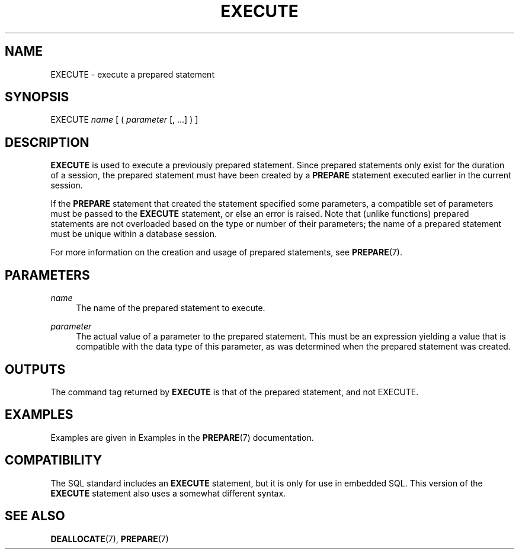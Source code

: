 '\" t
.\"     Title: EXECUTE
.\"    Author: The PostgreSQL Global Development Group
.\" Generator: DocBook XSL Stylesheets v1.79.1 <http://docbook.sf.net/>
.\"      Date: 2021
.\"    Manual: PostgreSQL 13.4 Documentation
.\"    Source: PostgreSQL 13.4
.\"  Language: English
.\"
.TH "EXECUTE" "7" "2021" "PostgreSQL 13.4" "PostgreSQL 13.4 Documentation"
.\" -----------------------------------------------------------------
.\" * Define some portability stuff
.\" -----------------------------------------------------------------
.\" ~~~~~~~~~~~~~~~~~~~~~~~~~~~~~~~~~~~~~~~~~~~~~~~~~~~~~~~~~~~~~~~~~
.\" http://bugs.debian.org/507673
.\" http://lists.gnu.org/archive/html/groff/2009-02/msg00013.html
.\" ~~~~~~~~~~~~~~~~~~~~~~~~~~~~~~~~~~~~~~~~~~~~~~~~~~~~~~~~~~~~~~~~~
.ie \n(.g .ds Aq \(aq
.el       .ds Aq '
.\" -----------------------------------------------------------------
.\" * set default formatting
.\" -----------------------------------------------------------------
.\" disable hyphenation
.nh
.\" disable justification (adjust text to left margin only)
.ad l
.\" -----------------------------------------------------------------
.\" * MAIN CONTENT STARTS HERE *
.\" -----------------------------------------------------------------
.SH "NAME"
EXECUTE \- execute a prepared statement
.SH "SYNOPSIS"
.sp
.nf
EXECUTE \fIname\fR [ ( \fIparameter\fR [, \&.\&.\&.] ) ]
.fi
.SH "DESCRIPTION"
.PP
\fBEXECUTE\fR
is used to execute a previously prepared statement\&. Since prepared statements only exist for the duration of a session, the prepared statement must have been created by a
\fBPREPARE\fR
statement executed earlier in the current session\&.
.PP
If the
\fBPREPARE\fR
statement that created the statement specified some parameters, a compatible set of parameters must be passed to the
\fBEXECUTE\fR
statement, or else an error is raised\&. Note that (unlike functions) prepared statements are not overloaded based on the type or number of their parameters; the name of a prepared statement must be unique within a database session\&.
.PP
For more information on the creation and usage of prepared statements, see
\fBPREPARE\fR(7)\&.
.SH "PARAMETERS"
.PP
\fIname\fR
.RS 4
The name of the prepared statement to execute\&.
.RE
.PP
\fIparameter\fR
.RS 4
The actual value of a parameter to the prepared statement\&. This must be an expression yielding a value that is compatible with the data type of this parameter, as was determined when the prepared statement was created\&.
.RE
.SH "OUTPUTS"
.PP
The command tag returned by
\fBEXECUTE\fR
is that of the prepared statement, and not
EXECUTE\&.
.SH "EXAMPLES"
.PP
Examples are given in
Examples
in the
\fBPREPARE\fR(7)
documentation\&.
.SH "COMPATIBILITY"
.PP
The SQL standard includes an
\fBEXECUTE\fR
statement, but it is only for use in embedded SQL\&. This version of the
\fBEXECUTE\fR
statement also uses a somewhat different syntax\&.
.SH "SEE ALSO"
\fBDEALLOCATE\fR(7), \fBPREPARE\fR(7)

